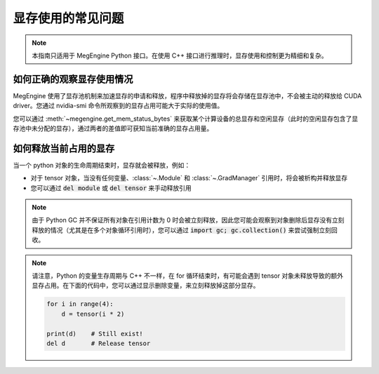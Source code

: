 .. _gpu-memory:

==================
显存使用的常见问题
==================

.. note::

    本指南只适用于 MegEngine Python 接口。在使用 C++ 接口进行推理时，显存使用和控制更为精细和复杂。

如何正确的观察显存使用情况
--------------------------

MegEngine 使用了显存池机制来加速显存的申请和释放，程序中释放掉的显存将会存储在显存池中，不会被主动的释放给 CUDA driver。您通过 nvidia-smi 命令所观察到的显存占用可能大于实际的使用值。

您可以通过 :meth:`~megengine.get_mem_status_bytes` 来获取某个计算设备的总显存和空闲显存（此时的空闲显存包含了显存池中未分配的显存），通过两者的差值即可获知当前准确的显存占用量。


如何释放当前占用的显存
----------------------

当一个 python 对象的生命周期结束时，显存就会被释放，例如：

* 对于 tensor 对象，当没有任何变量、:class:`~.Module` 和 :class:`~.GradManager` 引用时，将会被析构并释放显存
* 您可以通过 :code:`del module` 或 :code:`del tensor` 来手动释放引用

.. note::
    由于 Python GC 并不保证所有对象在引用计数为 0 时会被立刻释放，因此您可能会观察到对象删除后显存没有立刻释放的情况（尤其是在多个对象循环引用时），您可以通过 :code:`import gc; gc.collection()` 来尝试强制立刻回收。

.. note::
    请注意，Python 的变量生存周期与 C++ 不一样，在 for 循环结束时，有可能会遇到 tensor 对象未释放导致的额外显存占用。在下面的代码中，您可以通过显示删除变量，来立刻释放掉这部分显存。

    .. code-block:: python

        for i in range(4):
            d = tensor(i * 2)

        print(d)    # Still exist!
        del d       # Release tensor
